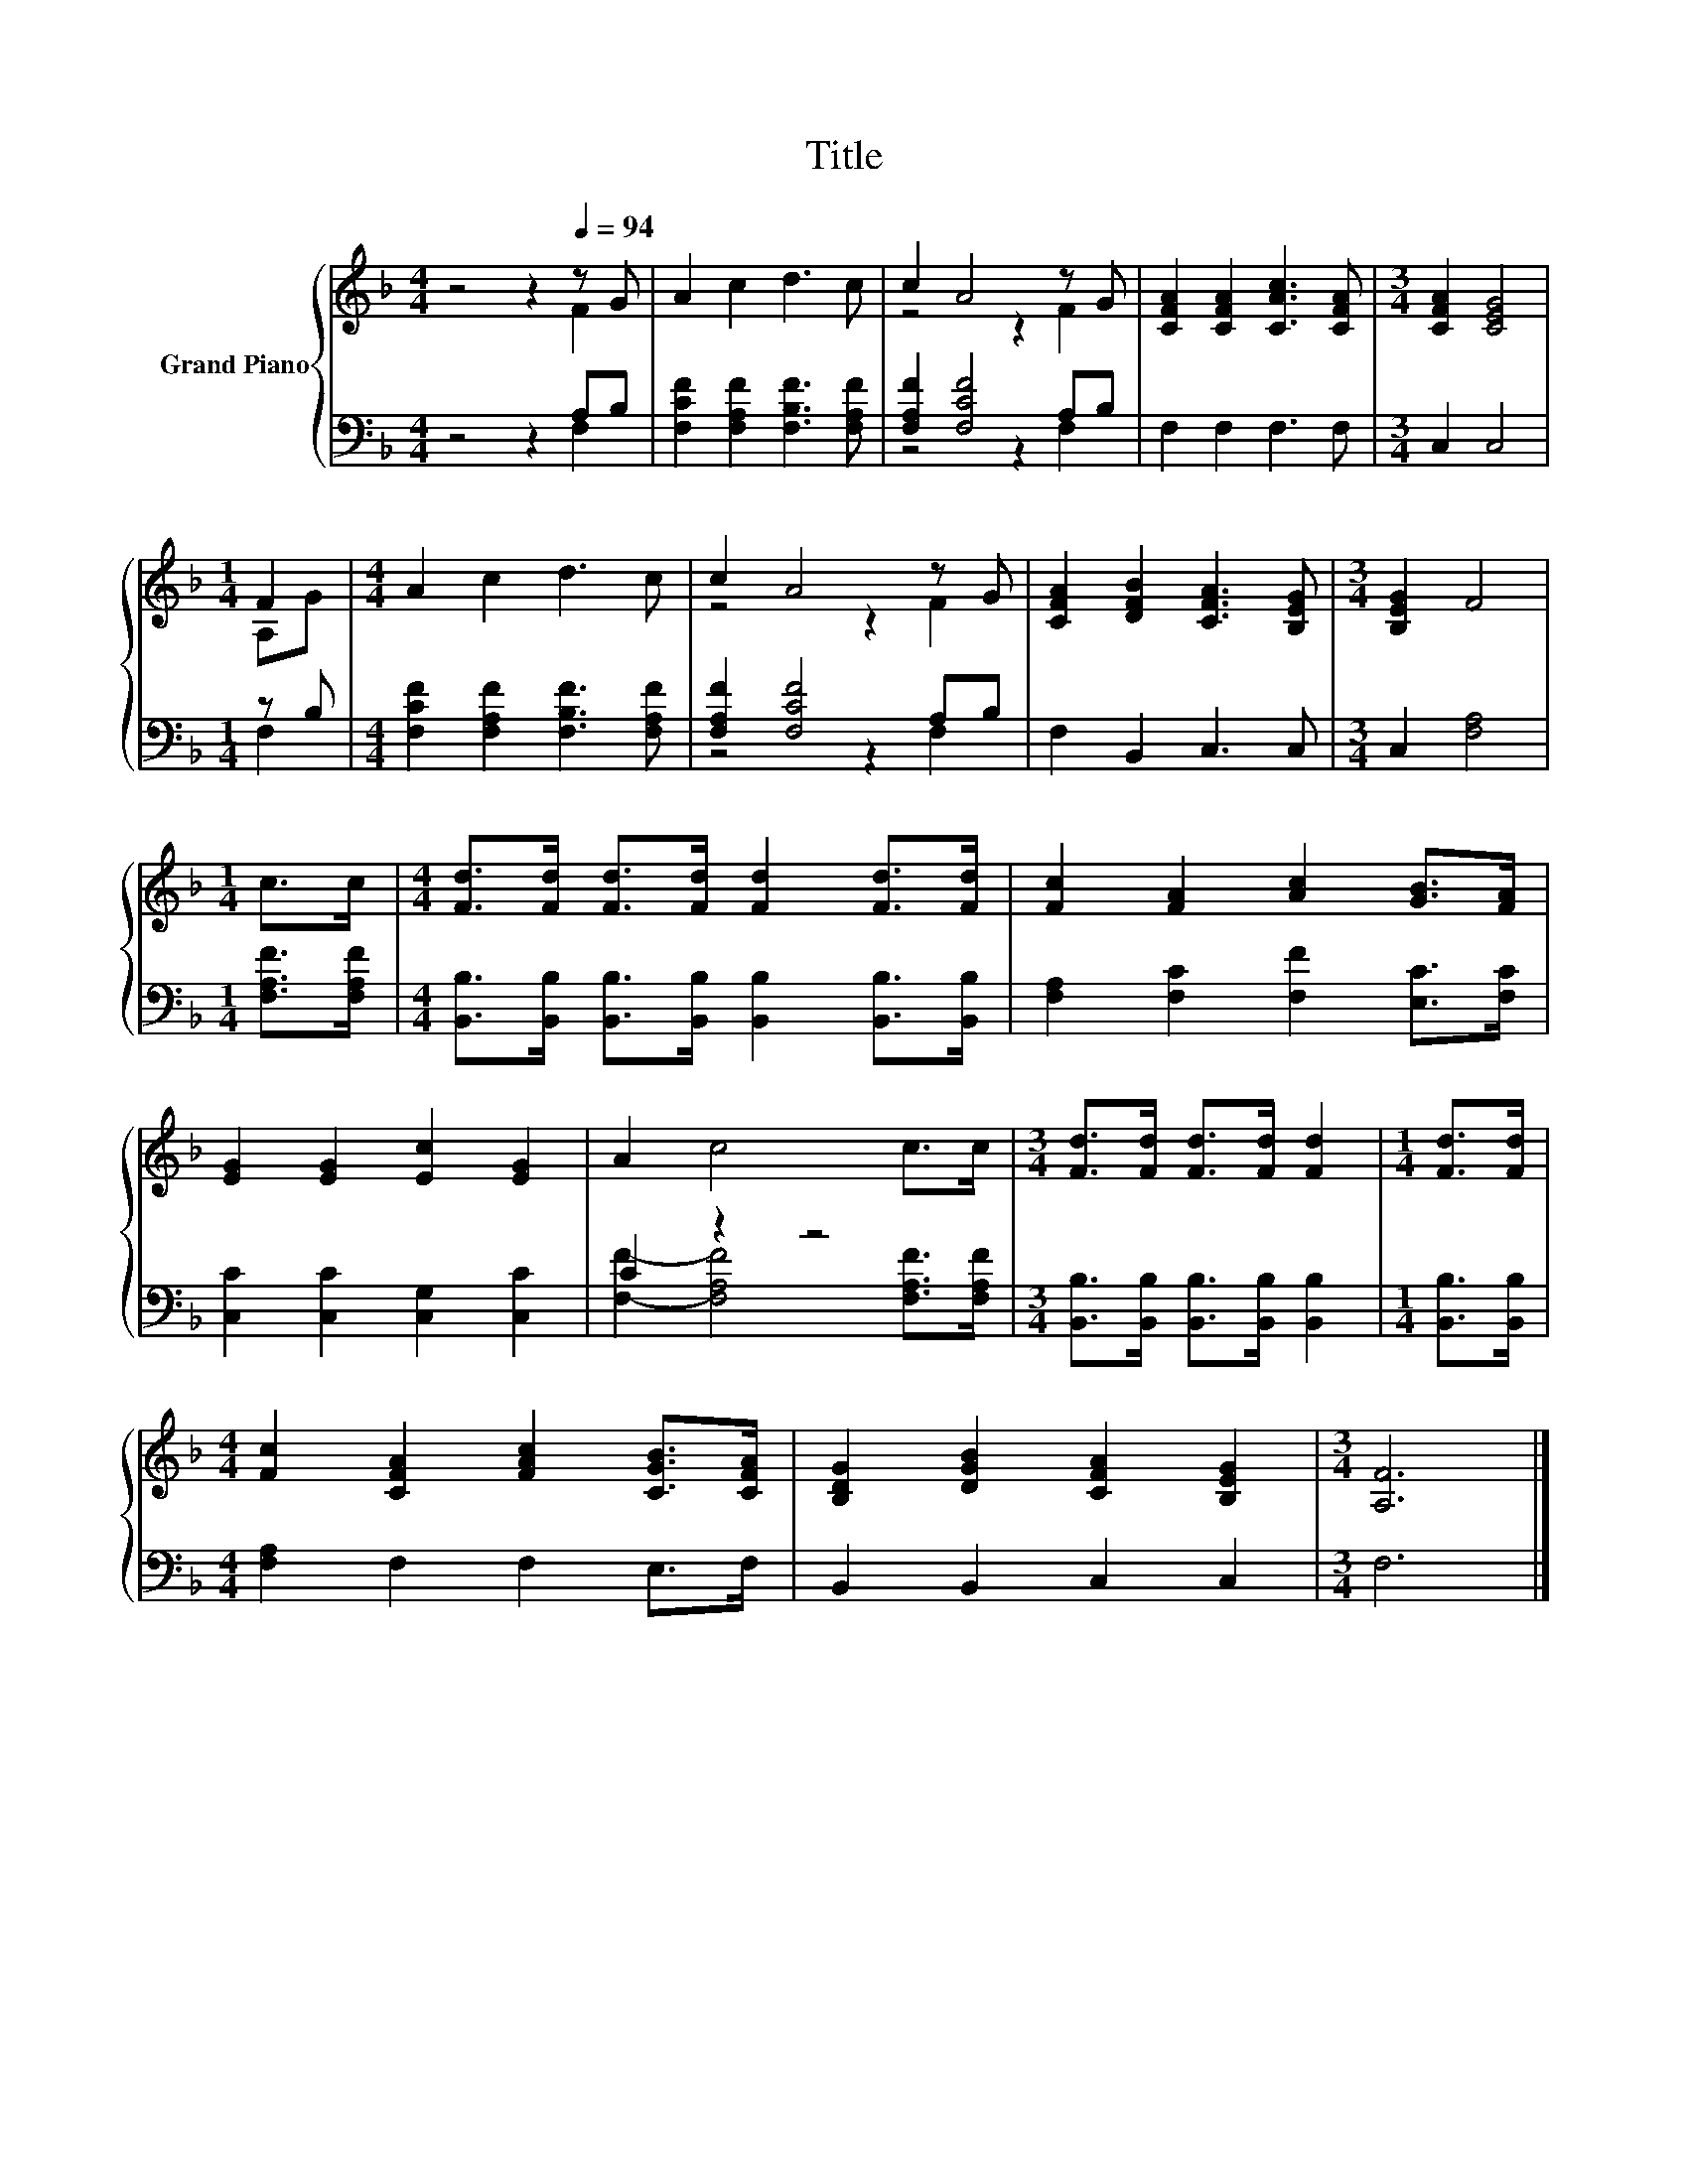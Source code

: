 X:1
T:Title
%%score { ( 1 2 ) | ( 3 4 ) }
L:1/8
M:4/4
K:F
V:1 treble nm="Grand Piano"
V:2 treble 
V:3 bass 
V:4 bass 
V:1
 z4 z2[Q:1/4=94] z G | A2 c2 d3 c | c2 A4 z G | [CFA]2 [CFA]2 [CAc]3 [CFA] |[M:3/4] [CFA]2 [CEG]4 | %5
[M:1/4] F2 |[M:4/4] A2 c2 d3 c | c2 A4 z G | [CFA]2 [DFB]2 [CFA]3 [B,EG] |[M:3/4] [B,EG]2 F4 | %10
[M:1/4] c>c |[M:4/4] [Fd]>[Fd] [Fd]>[Fd] [Fd]2 [Fd]>[Fd] | [Fc]2 [FA]2 [Ac]2 [GB]>[FA] | %13
 [EG]2 [EG]2 [Ec]2 [EG]2 | A2 c4 c>c |[M:3/4] [Fd]>[Fd] [Fd]>[Fd] [Fd]2 |[M:1/4] [Fd]>[Fd] | %17
[M:4/4] [Fc]2 [CFA]2 [FAc]2 [CGB]>[CFA] | [B,DG]2 [DGB]2 [CFA]2 [B,EG]2 |[M:3/4] [A,F]6 |] %20
V:2
 z4 z2 F2 | x8 | z4 z2 F2 | x8 |[M:3/4] x6 |[M:1/4] A,G |[M:4/4] x8 | z4 z2 F2 | x8 |[M:3/4] x6 | %10
[M:1/4] x2 |[M:4/4] x8 | x8 | x8 | x8 |[M:3/4] x6 |[M:1/4] x2 |[M:4/4] x8 | x8 |[M:3/4] x6 |] %20
V:3
 z4 z2 A,B, | [F,CF]2 [F,A,F]2 [F,B,F]3 [F,A,F] | [F,A,F]2 [F,CF]4 A,B, | F,2 F,2 F,3 F, | %4
[M:3/4] C,2 C,4 |[M:1/4] z B, |[M:4/4] [F,CF]2 [F,A,F]2 [F,B,F]3 [F,A,F] | [F,A,F]2 [F,CF]4 A,B, | %8
 F,2 B,,2 C,3 C, |[M:3/4] C,2 [F,A,]4 |[M:1/4] [F,A,F]>[F,A,F] | %11
[M:4/4] [B,,B,]>[B,,B,] [B,,B,]>[B,,B,] [B,,B,]2 [B,,B,]>[B,,B,] | %12
 [F,A,]2 [F,C]2 [F,F]2 [E,C]>[F,C] | [C,C]2 [C,C]2 [C,G,]2 [C,C]2 | C2 z2 z4 | %15
[M:3/4] [B,,B,]>[B,,B,] [B,,B,]>[B,,B,] [B,,B,]2 |[M:1/4] [B,,B,]>[B,,B,] | %17
[M:4/4] [F,A,]2 F,2 F,2 E,>F, | B,,2 B,,2 C,2 C,2 |[M:3/4] F,6 |] %20
V:4
 z4 z2 F,2 | x8 | z4 z2 F,2 | x8 |[M:3/4] x6 |[M:1/4] F,2 |[M:4/4] x8 | z4 z2 F,2 | x8 | %9
[M:3/4] x6 |[M:1/4] x2 |[M:4/4] x8 | x8 | x8 | [F,F]2- [F,A,F]4 [F,A,F]>[F,A,F] |[M:3/4] x6 | %16
[M:1/4] x2 |[M:4/4] x8 | x8 |[M:3/4] x6 |] %20

